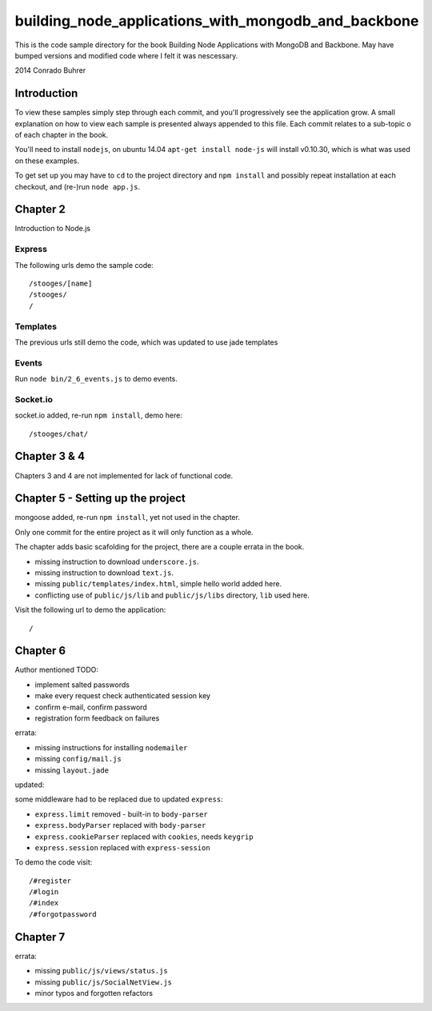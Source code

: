 ----------------------------------------------------
building_node_applications_with_mongodb_and_backbone
----------------------------------------------------

This is the code sample directory for the book Building Node Applications with MongoDB and Backbone. May have bumped versions and modified code where I felt it was nescessary.

2014 Conrado Buhrer

Introduction
------------

To view these samples simply step through each commit, and you'll progressively see the application grow. A small explanation on how to view each sample is presented always appended to this file. Each commit relates to a sub-topic o of each chapter in the book.

You'll need to install ``nodejs``, on ubuntu 14.04 ``apt-get install node-js`` will install v0.10.30, which is what was used on these examples.

To get set up you may have to ``cd`` to the project directory and ``npm install`` and possibly repeat installation at each checkout, and (re-)run ``node app.js``.

Chapter 2
---------

Introduction to Node.js

Express
'''''''

The following urls demo the sample code: ::

    /stooges/[name]
    /stooges/
    /

Templates
'''''''''

The previous urls still demo the code, which was updated to use jade templates

Events
''''''

Run ``node bin/2_6_events.js`` to demo events.

Socket.io
'''''''''

socket.io added, re-run ``npm install``, demo here: ::

    /stooges/chat/

Chapter 3 & 4
-------------

Chapters 3 and 4 are not implemented for lack of functional code.

Chapter 5 - Setting up the project
----------------------------------

mongoose added, re-run ``npm install``, yet not used in the chapter.

Only one commit for the entire project as it will only function as a whole.

The chapter adds basic scafolding for the project, there are a couple errata in the book.

* missing instruction to download ``underscore.js``.
* missing instruction to download ``text.js``.
* missing ``public/templates/index.html``, simple hello world added here.
* conflicting use of ``public/js/lib`` and ``public/js/libs`` directory, ``lib`` used here.

Visit the following url to demo the application: ::

    /

Chapter 6
---------

Author mentioned TODO:

* implement salted passwords
* make every request check authenticated session key
* confirm e-mail, confirm password
* registration form feedback on failures

errata:

* missing instructions for installing ``nodemailer``
* missing ``config/mail.js``
* missing ``layout.jade``

updated:

some middleware had to be replaced due to updated ``express``:

* ``express.limit`` removed - built-in to ``body-parser``
* ``express.bodyParser`` replaced with ``body-parser``
* ``express.cookieParser`` replaced with ``cookies``, needs ``keygrip``
* ``express.session`` replaced with ``express-session``

To demo the code visit::

    /#register
    /#login
    /#index
    /#forgotpassword

Chapter 7
---------

errata:

* missing ``public/js/views/status.js``
* missing ``public/js/SocialNetView.js``
* minor typos and forgotten refactors


